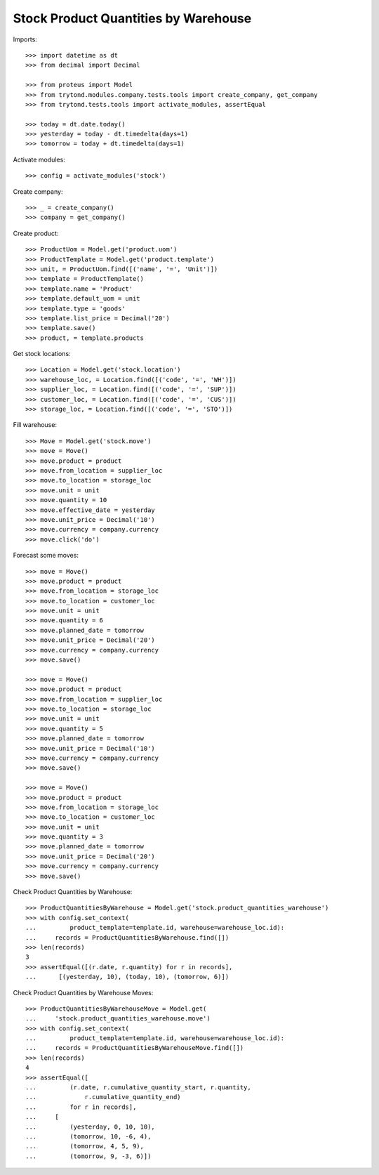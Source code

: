 =====================================
Stock Product Quantities by Warehouse
=====================================

Imports::

    >>> import datetime as dt
    >>> from decimal import Decimal

    >>> from proteus import Model
    >>> from trytond.modules.company.tests.tools import create_company, get_company
    >>> from trytond.tests.tools import activate_modules, assertEqual

    >>> today = dt.date.today()
    >>> yesterday = today - dt.timedelta(days=1)
    >>> tomorrow = today + dt.timedelta(days=1)

Activate modules::

    >>> config = activate_modules('stock')

Create company::

    >>> _ = create_company()
    >>> company = get_company()

Create product::

    >>> ProductUom = Model.get('product.uom')
    >>> ProductTemplate = Model.get('product.template')
    >>> unit, = ProductUom.find([('name', '=', 'Unit')])
    >>> template = ProductTemplate()
    >>> template.name = 'Product'
    >>> template.default_uom = unit
    >>> template.type = 'goods'
    >>> template.list_price = Decimal('20')
    >>> template.save()
    >>> product, = template.products

Get stock locations::

    >>> Location = Model.get('stock.location')
    >>> warehouse_loc, = Location.find([('code', '=', 'WH')])
    >>> supplier_loc, = Location.find([('code', '=', 'SUP')])
    >>> customer_loc, = Location.find([('code', '=', 'CUS')])
    >>> storage_loc, = Location.find([('code', '=', 'STO')])

Fill warehouse::

   >>> Move = Model.get('stock.move')
   >>> move = Move()
   >>> move.product = product
   >>> move.from_location = supplier_loc
   >>> move.to_location = storage_loc
   >>> move.unit = unit
   >>> move.quantity = 10
   >>> move.effective_date = yesterday
   >>> move.unit_price = Decimal('10')
   >>> move.currency = company.currency
   >>> move.click('do')

Forecast some moves::

   >>> move = Move()
   >>> move.product = product
   >>> move.from_location = storage_loc
   >>> move.to_location = customer_loc
   >>> move.unit = unit
   >>> move.quantity = 6
   >>> move.planned_date = tomorrow
   >>> move.unit_price = Decimal('20')
   >>> move.currency = company.currency
   >>> move.save()

   >>> move = Move()
   >>> move.product = product
   >>> move.from_location = supplier_loc
   >>> move.to_location = storage_loc
   >>> move.unit = unit
   >>> move.quantity = 5
   >>> move.planned_date = tomorrow
   >>> move.unit_price = Decimal('10')
   >>> move.currency = company.currency
   >>> move.save()

   >>> move = Move()
   >>> move.product = product
   >>> move.from_location = storage_loc
   >>> move.to_location = customer_loc
   >>> move.unit = unit
   >>> move.quantity = 3
   >>> move.planned_date = tomorrow
   >>> move.unit_price = Decimal('20')
   >>> move.currency = company.currency
   >>> move.save()


Check Product Quantities by Warehouse::

   >>> ProductQuantitiesByWarehouse = Model.get('stock.product_quantities_warehouse')
   >>> with config.set_context(
   ...         product_template=template.id, warehouse=warehouse_loc.id):
   ...     records = ProductQuantitiesByWarehouse.find([])
   >>> len(records)
   3
   >>> assertEqual([(r.date, r.quantity) for r in records],
   ...      [(yesterday, 10), (today, 10), (tomorrow, 6)])

Check Product Quantities by Warehouse Moves::

    >>> ProductQuantitiesByWarehouseMove = Model.get(
    ...     'stock.product_quantities_warehouse.move')
    >>> with config.set_context(
    ...         product_template=template.id, warehouse=warehouse_loc.id):
    ...     records = ProductQuantitiesByWarehouseMove.find([])
    >>> len(records)
    4
    >>> assertEqual([
    ...         (r.date, r.cumulative_quantity_start, r.quantity,
    ...             r.cumulative_quantity_end)
    ...         for r in records],
    ...     [
    ...         (yesterday, 0, 10, 10),
    ...         (tomorrow, 10, -6, 4),
    ...         (tomorrow, 4, 5, 9),
    ...         (tomorrow, 9, -3, 6)])
